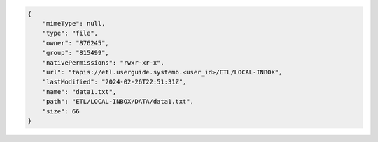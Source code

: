 .. code-block:: json
    
    {
        "mimeType": null,
        "type": "file",
        "owner": "876245",
        "group": "815499",
        "nativePermissions": "rwxr-xr-x",
        "url": "tapis://etl.userguide.systemb.<user_id>/ETL/LOCAL-INBOX",
        "lastModified": "2024-02-26T22:51:31Z",
        "name": "data1.txt",
        "path": "ETL/LOCAL-INBOX/DATA/data1.txt",
        "size": 66
    }